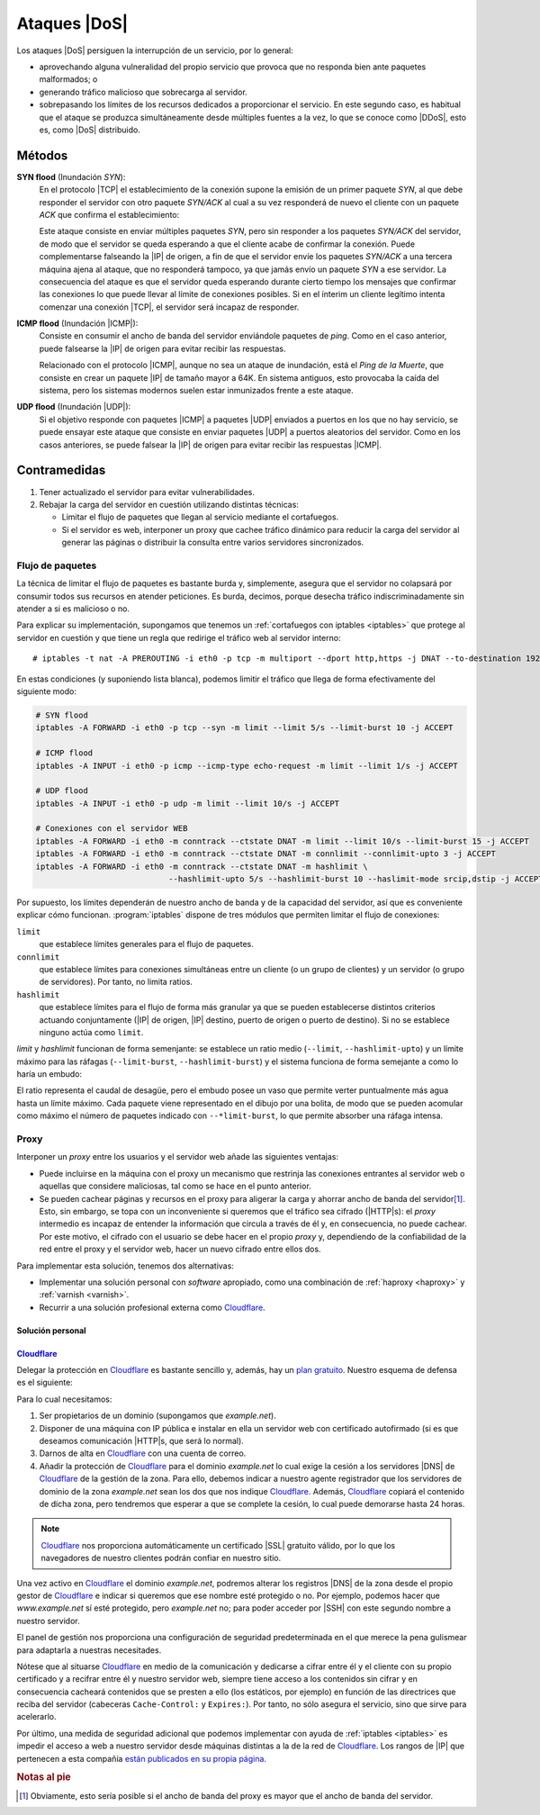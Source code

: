 .. _DoS:

*************
Ataques |DoS|
*************
Los ataques |DoS| persiguen la interrupción de un servicio, por lo general:

* aprovechando alguna vulneralidad del propio servicio que provoca que no responda
  bien ante paquetes malformados; o
* generando tráfico malicioso que sobrecarga al servidor.
* sobrepasando los límites de los recursos dedicados a proporcionar el servicio.
  En este segundo caso, es habitual que el ataque se produzca simultáneamente
  desde múltiples fuentes a la vez, lo que se conoce como |DDoS|, esto es, como
  |DoS| distribuido.

Métodos
*******

**SYN flood** (Inundación *SYN*):
   En el protocolo |TCP| el establecimiento de la conexión supone la emisión de
   un primer paquete *SYN*, al que debe responder el servidor con otro paquete
   *SYN/ACK* al cual a su vez responderá de nuevo el cliente con un paquete
   *ACK* que confirma el establecimiento:

   .. image:: files/TCP.png

   Este ataque consiste en enviar múltiples paquetes *SYN*, pero sin responder a
   los paquetes *SYN/ACK* del servidor, de modo que el servidor se queda
   esperando a que el cliente acabe de confirmar la conexión. Puede
   complementarse falseando la |IP| de origen, a fin de que el servidor envíe
   los paquetes *SYN/ACK* a una tercera máquina ajena al ataque, que no
   responderá tampoco, ya que jamás envío un paquete *SYN* a ese servidor. La
   consecuencia del ataque es que el servidor queda esperando durante cierto
   tiempo los mensajes que confirmar las conexiones lo que puede llevar al
   límite de conexiones posibles. Si en el ínterim un cliente legítimo intenta
   comenzar una conexión |TCP|, el servidor será incapaz de responder.

**ICMP flood** (Inundación |ICMP|):
   Consiste en consumir el ancho de banda del servidor enviándole paquetes de
   *ping*. Como en el caso anterior, puede falsearse la |IP| de origen para
   evitar recibir las respuestas.

   Relacionado con el protocolo |ICMP|, aunque no sea un ataque de inundación,
   está el *Ping de la Muerte*, que consiste en crear un paquete |IP| de tamaño
   mayor a 64K. En sistema antiguos, esto provocaba la caída del sistema, pero
   los sistemas modernos suelen estar inmunizados frente a este ataque.

**UDP flood** (Inundación |UDP|):
   Si el objetivo responde con paquetes |ICMP| a paquetes |UDP| enviados a
   puertos en los que no hay servicio, se puede ensayar este ataque que consiste
   en enviar paquetes |UDP| a puertos aleatorios del servidor. Como en los casos
   anteriores, se puede falsear la |IP| de origen para evitar recibir las
   respuestas |ICMP|.

Contramedidas
*************
#. Tener actualizado el servidor para evitar vulnerabilidades.
#. Rebajar la carga del servidor en cuestión utilizando distintas técnicas:

   - Limitar el flujo de paquetes que llegan al servicio mediante el
     cortafuegos.
   - Si el servidor es web, interponer un proxy que cachee tráfico dinámico para
     reducir la carga del servidor al generar las páginas o distribuir la
     consulta entre varios servidores sincronizados.

.. _iptables-limit:

Flujo de paquetes
=================
La técnica de limitar el flujo de paquetes es bastante burda y, simplemente,
asegura que el servidor no colapsará por consumir todos sus recursos en atender
peticiones. Es burda, decimos, porque desecha tráfico indiscriminadamente sin
atender a si es malicioso o no.

Para explicar su implementación, supongamos que tenemos un :ref:`cortafuegos con
iptables <iptables>` que protege al servidor en cuestión y que tiene un regla
que redirige el tráfico web al servidor interno::

   # iptables -t nat -A PREROUTING -i eth0 -p tcp -m multiport --dport http,https -j DNAT --to-destination 192.168.1.1

En estas condiciones (y suponiendo lista blanca), podemos limitir el tráfico que
llega de forma efectivamente del siguiente modo:

.. code-block:: bash

   # SYN flood
   iptables -A FORWARD -i eth0 -p tcp --syn -m limit --limit 5/s --limit-burst 10 -j ACCEPT

   # ICMP flood
   iptables -A INPUT -i eth0 -p icmp --icmp-type echo-request -m limit --limit 1/s -j ACCEPT

   # UDP flood
   iptables -A INPUT -i eth0 -p udp -m limit --limit 10/s -j ACCEPT

   # Conexiones con el servidor WEB
   iptables -A FORWARD -i eth0 -m conntrack --ctstate DNAT -m limit --limit 10/s --limit-burst 15 -j ACCEPT
   iptables -A FORWARD -i eth0 -m conntrack --ctstate DNAT -m connlimit --connlimit-upto 3 -j ACCEPT
   iptables -A FORWARD -i eth0 -m conntrack --ctstate DNAT -m hashlimit \
                               --hashlimit-upto 5/s --hashlimit-burst 10 --haslimit-mode srcip,dstip -j ACCEPT

Por supuesto, los límites dependerán de nuestro ancho de banda y de la capacidad
del servidor, así que es conveniente explicar cómo funcionan.
:program:`iptables` dispone de tres módulos que permiten limitar el flujo de
conexiones:

``limit``
   que establece límites generales para el flujo de paquetes.

``connlimit``
   que establece límites para conexiones simultáneas entre un cliente (o un
   grupo de clientes) y un servidor (o grupo de servidores). Por tanto, no
   limita ratios.

``hashlimit``
   que establece límites para el flujo de forma más granular ya que se pueden
   establecerse distintos criterios actuando conjuntamente (|IP| de origen, |IP|
   destino, puerto de origen o puerto de destino). Si no se establece ninguno
   actúa como ``limit``.

*limit* y *hashlimit* funcionan de forma semenjante: se establece un ratio medio
(``--limit``, ``--hashlimit-upto``) y un límite máximo para las ráfagas
(``--limit-burst``, ``--hashlimit-burst``) y el sistema funciona de forma
semejante a como lo haría un embudo:

.. image:: files/limit.png

El ratio representa el caudal de desagüe, pero el embudo posee un vaso que
permite verter puntualmente más agua hasta un límite máximo. Cada paquete viene
representado en el dibujo por una bolita, de modo que se pueden acomular como
máximo el número de paquetes indicado con ``--*limit-burst``, lo que permite
absorber una ráfaga intensa.

Proxy
=====
Interponer un *proxy* entre los usuarios y el servidor web añade las siguientes
ventajas:

* Puede incluirse en la máquina con el proxy un mecanismo que restrinja las
  conexiones entrantes al servidor web o aquellas que considere maliciosas, tal
  como se hace en el punto anterior.

* Se pueden cachear páginas y recursos en el proxy para aligerar la carga y
  ahorrar ancho de banda del servidor\ [#]_. Esto, sin embargo, se topa con un
  inconveniente si queremos que el tráfico sea cifrado (|HTTP|\ s): el *proxy*
  intermedio es incapaz de entender la información que circula a través de él y,
  en consecuencia, no puede cachear. Por este motivo, el cifrado con el usuario
  se debe hacer en el propio *proxy* y, dependiendo de la confiabilidad de la
  red entre el proxy y el servidor web, hacer un nuevo cifrado entre ellos dos.

.. image:: files/proxy.png

Para implementar esta solución, tenemos dos alternativas:

* Implementar una solución personal con *software* apropiado, como una combinación
  de :ref:`haproxy <haproxy>` y :ref:`varnish <varnish>`.

* Recurrir a una solución profesional externa como Cloudflare_.

Solución personal
-----------------

.. todo:: Construir la solución integrada con :program:`haproxy` y
   :program:`varnish`.

.. _dos-cloudflare:

Cloudflare_
-----------
Delegar la protección en Cloudflare_ es bastante sencillo y, además, hay un
`plan gratuito <https://www.cloudflare.com/es-es/plans/>`_. Nuestro esquema de
defensa es el siguiente:

.. image:: files/cloudflare.png

Para lo cual necesitamos:

#. Ser propietarios de un dominio (supongamos que *example.net*).
#. Disponer de una máquina con IP pública e instalar en ella un servidor web
   con certificado autofirmado (si es que deseamos comunicación |HTTP|\ s, que
   será lo normal).
#. Darnos de alta en Cloudflare_ con una cuenta de correo.
#. Añadir la protección de Cloudflare_ para el dominio *example.net* lo cual
   exige la cesión a los servidores |DNS| de Cloudflare_ de la gestión de la
   zona. Para ello, debemos indicar a nuestro agente registrador que los
   servidores de dominio de la zona *example.net* sean los dos que nos indique
   Cloudflare_. Además, Cloudflare_ copiará el contenido de dicha zona, pero
   tendremos que esperar a que se complete la cesión, lo cual puede demorarse
   hasta 24 horas.

.. note:: Cloudflare_ nos proporciona automáticamente un certificado |SSL|
   gratuito válido, por lo que los navegadores de nuestro clientes podrán confiar
   en nuestro sitio.

Una vez activo en Cloudflare_ el dominio *example.net*, podremos alterar los
registros |DNS| de la zona desde el propio gestor de Cloudflare_ e indicar si
queremos que ese nombre esté protegido o no. Por ejemplo, podemos hacer que
*www.example.net* sí esté protegido, pero *example.net* no; para poder acceder
por |SSH| con este segundo nombre a nuestro servidor.

.. seealso:: Una guía con capturas de este proceso se encuentra en
   `creativolandia.com <https://creativolandia.com/cloudflare-tutorial-paso-a-paso-como-configurarlo/>`_

El panel de gestión nos proporciona una configuración de seguridad
predeterminada en el que merece la pena gulismear para adaptarla a nuestras
necesitades.

.. seealso:: En `este tutorial de bloggeris.com
   <https://www.bloggeris.com/tutorial-cloudflare-cdn/>`_ se comentan algunas
   posibilidades de la configuración de seguridad.

Nótese que al situarse Cloudflare_ en medio de la comunicación y dedicarse a
cifrar entre él y el cliente con su propio certificado y a recifrar entre él y
nuestro servidor web, siempre tiene acceso a los contenidos sin cifrar y en
consecuencia cacheará contenidos que se presten a ello (los estáticos, por
ejemplo) en función de las directrices que reciba del servidor (cabeceras
``Cache-Control:`` y ``Expires:``). Por tanto, no sólo asegura el servicio, sino
que sirve para acelerarlo.

Por último, una medida de seguridad adicional que podemos implementar con ayuda
de :ref:`iptables <iptables>` es impedir el acceso a web a nuestro servidor
desde máquinas distintas a la de la red de Cloudflare_. Los rangos de |IP| que
pertenecen a esta compañía `están publicados en su propia página
<https://www.cloudflare.com/ips/>`_.

.. rubric:: Notas al pie

.. [#] Obviamente, esto sería posible si el ancho de banda del proxy es mayor
   que el ancho de banda del servidor.

.. |DoS| replace:: :abbr:`DoS (Denial of Service)`
.. |DDoS| replace:: :abbr:`DDoS (Distributed Denial of Service)`
.. |TCP| replace:: :abbr:`TCP (Transmission Control Protocol)`
.. |UDP| replace:: :abbr:`UDP (User Datagram Protocol)`
.. |ICMP| replace:: :abbr:`ICMP (Internet Control Message Protocol)`
.. |SSL| replace:: :abbr:`SSL (Secure Socket Layer)`

.. _cloudflare: https://www.cloudflare.com/
